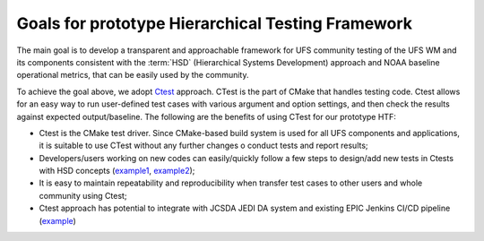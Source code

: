 .. _IntroHTF:

=====================================
Goals for prototype Hierarchical Testing Framework
===================================== 

The main goal is to develop a transparent and approachable framework for UFS community testing of the UFS WM and its components consistent with the :term:`HSD` (Hierarchical Systems Development) approach and NOAA baseline operational metrics, that can be easily used by the community.

To achieve the goal above, we adopt `Ctest <https://cmake.org/cmake/help/latest/manual/ctest.1.html/>`__ approach. CTest is the part of CMake that handles testing code. Ctest allows for an easy way to run user-defined test cases with various argument and option settings, and then check the results against expected output/baseline. The following are the benefits of using CTest for our prototype HTF: 

* Ctest is the CMake test driver. Since CMake-based build system is used for all UFS components and applications, it is suitable to use CTest without any further changes o conduct tests and report results;
* Developers/users working on new codes can easily/quickly follow a few steps to design/add new tests in Ctests with HSD concepts (`example1 <https://ufs-htf.readthedocs.io/en/latest/AddTest.html/>`__, `example2 <https://github.com/clouden90/ufs-srweather-app/blob/ctest/htf/CMakeLists.txt/>`__);
* It is easy to maintain repeatability and reproducibility when transfer test cases to other users and whole community using Ctest;
* Ctest approach has potential to integrate with JCSDA JEDI DA system and existing EPIC Jenkins CI/CD pipeline (`example <https://github.com/clouden90/ufs-htf/blob/jenkins/Jenkinsfile/>`__)
